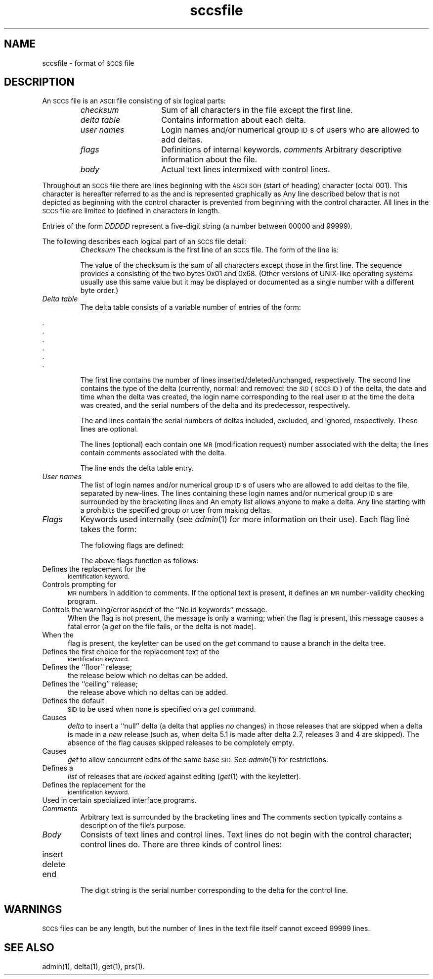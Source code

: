 .\" $Header: sccsfile.4,v 80.1 96/10/15 15:25:19 ssa Exp $
.TA s
.TH sccsfile 4
.ds )H Hewlett-Packard Company
.ds ]W HP-UX Release 11.00: October 1997
.SH NAME
sccsfile \- format of \s-1SCCS\s0 file
.SH DESCRIPTION
An
.SM SCCS
file is an
.SM ASCII
file consisting of six logical parts:
.RS
.TP 15
.I checksum
Sum of all characters in the file except the first line.
.PD 0
.TP
.I delta table
Contains information about each delta.
.TP
.I user names
Login names and/or numerical group
.SM ID\s0s
of users who are allowed to add deltas.
.TP
.I flags
Definitions of internal keywords.
.I comments
Arbitrary descriptive information about the file.
.TP
.I body
Actual text lines intermixed with control lines.
.RE
.PD
.PP
Throughout an
.SM SCCS
file there are lines beginning with the
.SM ASCII
.SM SOH
(start of heading) character (octal 001).
This character is hereafter referred to as the
.GT "control character"
and is represented graphically as
.CR @ .
Any line described below that is not depicted as beginning
with the control character is prevented
from beginning with the control character.
All lines in the
.SM SCCS
file are limited to
.C BUFSIZ
(defined in
.RC < stdio.h >)
characters in length.
.PP
Entries of the form
.I DDDDD
represent a five-digit string (a number between 00000 and 99999).
.PP
The following describes each logical part of an
.SM SCCS
file detail:
.RS
.ift .TP 15
.ifn .TP 5
.I Checksum
The checksum is the first line of an
.SM SCCS
file.
The form of the line is:
.ift .RS 20
.ifn .RS 10
.nf
.P
.CI @h DDDDD
.fi
.RE
.IP
The value of the checksum is the sum of all characters except
those in the first line.
The
.C @h
sequence provides a
.GT "magic number"
consisting of the two bytes 0x01 and 0x68.
(Other versions of UNIX-like operating systems usually use this same value
but it may be displayed or documented as a single number with a different
byte order.)
.TP
.I "Delta table"
The delta table consists of a variable number of entries of the form:
.ift .RS 20
.ifn .RS 10
.nf
.PP
.CI "@s " " DDDDD/DDDDD/DDDDD"
.CI "@d " "<type> <SID>  yr/mo/da hr:mi:se  <pgmr> DDDDD DDDDD"
.CI "@i " "DDDDD .\|.\|."
.CI "@x " "DDDDD .\|.\|."
.CI "@g " "DDDDD .\|.\|."
.CI "@m " "<MR number>"
   \&.
   \&.
   \&.
.CI "@c " "<comments> .\|.\|."
   \&.
   \&.
   \&.
.CI "@e"
.fi
.RE
.IP
The first line
.RC ( @s )
contains the number of lines
inserted/deleted/unchanged, respectively.
The second line
.RC ( @d )
contains the type of the delta
(currently, normal:
.CR D ,
and
removed:
.CR R ),
the
.SM
.I SID
(\s-1SCCS ID\s+1) of the delta,
the date and time when the delta was created,
the login name corresponding to the real user
.SM ID
at the time the delta was created, and the serial numbers
of the delta and its predecessor, respectively.
.IP
The
.CR @i ,
.CR @x ,
and
.CR @g
lines
contain the serial numbers of deltas included,
excluded, and ignored, respectively.
These lines are optional.
.IP
The
.CR @m
lines (optional) each contain one
.SM MR
(modification request)
number associated with the delta;
the
.CR @c
lines contain comments associated with the delta.
.IP
The
.CR @e
line ends the delta table entry.
.TP
.I "User names"
The list of login names and/or numerical group
.SM ID\s0s
of users who are allowed to add deltas to the file, separated by new-lines.
The lines containing these login names and/or numerical group
.SM ID\s0s
are surrounded by the bracketing lines
.C @u
and
.CR @U .
An empty list allows anyone to make a delta.
Any line starting with a
.C !
prohibits the specified group or user from making deltas.
.TP
.I Flags
Keywords used internally (see
.IR admin (1)
for more information on their use).
Each flag line takes the form:
.ift .RS 20
.ifn .RS 10
.nf
.PP
.CI "@f " "<flag>     <optional text>"
.fi
.RE
.IP
The following flags are defined:
.ift .RS 20
.ifn .RS 10
.nf
.PP
.CI "@f t " "<type of program>"
.CI "@f v " "<program name>"
.CI "@f i " "<keyword string>"
.CI "@f b"
.CI "@f m " "<module name>"
.CI "@f f " "<floor>"
.CI "@f c " "<ceiling>"
.CI "@f d " "<default-sid>"
.CI "@f n"
.CI "@f j"
.CI "@f l " "<lock-releases>"
.CI "@f q " "<user defined>"
.CI "@f z " "<reserved for use in interfaces>"
.fi
.RE
.IP
The above flags function as follows:
.ift .RS 20
.ifn .RS 10
.TP 5
.C t
Defines the replacement for the
.SM
.C %\&Y%
identification keyword.
.TP
.C v
Controls prompting for
.SM MR
numbers in addition to comments.
If the optional text is present, it defines an
.SM MR
number-validity checking program.
.TP
.C i
Controls the warning/error aspect of the ``No id keywords'' message.
When the
.C i
flag is not present, the message is only a warning; when the
.C i
flag is present, this message causes a fatal error (a
.I get
on the file fails, or the delta is not made).
.TP
.C b
When the
.C b
flag is present, the
.C \-b
keyletter can be used on the
.I get
command to cause a branch in the delta tree.
.TP
.C m
Defines the first choice for the replacement text of the
.SM
.C %\&M%
identification keyword.
.TP
.C f
Defines the ``floor'' release;
the release below which no deltas can be added.
.TP
.C c
Defines the ``ceiling'' release;
the release above which no deltas can be added.
.TP
.C d
Defines the default
.SM SID
to be used when none is specified on a
.I get
command.
.TP
.C n
Causes
.I delta
to insert a ``null'' delta (a delta that applies
.I no
changes) in those releases that are skipped when a delta is made in a
.I new
release (such as, when delta 5.1 is made after delta 2.7, releases 3 and
4 are skipped).
The absence of the
.C n
flag causes skipped releases to be completely empty.
.TP
.C j
Causes
.I get
to allow
concurrent edits of the same base
.SM SID.
See
.IR admin (1)
for restrictions.
.TP
.C l
Defines a
.I list
of releases that are
.I locked
against editing (\c
.IR get (1)
with the
.C \-e
keyletter).
.TP
.C q
Defines the replacement for the
.SM
.C %\&Q%
identification keyword.
.TP
.C z
Used in certain specialized interface programs.
.RE
.TP
.I Comments
Arbitrary text is surrounded by the bracketing lines
.C @t
and
.CR @T .
The comments section typically contains a description of the file's purpose.
.TP
.I Body
Consists of text lines and control lines.
Text lines do not begin with the control character;
control lines do.
There are three kinds of control lines:
.ift .RS 20
.ifn .RS 10
.TP 10
.EM "Type"
.EM "Represented By:"
.TP
insert
.CI "@I " DDDDD
.PD 0
.TP
delete
.CI "@D " DDDDD
.TP
end
.CI "@E " DDDDD
.RE
.PD
.IP
The digit string is the serial number corresponding to the delta for the
control line.
.RE
.SH WARNINGS
.SM SCCS
files can be any length, but the number of lines in the text file itself
cannot exceed 99\|999 lines.
.SH "SEE ALSO"
admin(1),
delta(1),
get(1),
prs(1).
.\" index@\f2sccsfile\f1 \- format of \s-1SCCS\s+1 file@@@\f3sccsfile(4)\f1
.\" index@file format: \s-1SCCS\s+1 file format@@@\f3sccsfile(4)\f1
.\" index@\s-1SCCS\s+1 file format@@@\f3sccsfile(4)\f1
.\"
.\" toc@\f3sccsfile(4)\f1:\0\0\f2sccsfile\f1@@@format of \s-1SCCS\s+1 file
.\"

